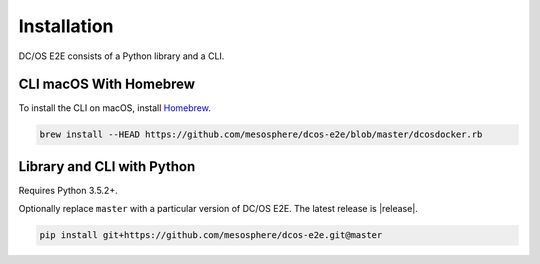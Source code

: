 Installation
------------

DC/OS E2E consists of a Python library and a CLI.

CLI macOS With Homebrew
~~~~~~~~~~~~~~~~~~~~~~~

To install the CLI on macOS, install `Homebrew`_.

.. code:: sh

    brew install --HEAD https://github.com/mesosphere/dcos-e2e/blob/master/dcosdocker.rb

Library and CLI with Python
~~~~~~~~~~~~~~~~~~~~~~~~~~~

Requires Python 3.5.2+.

Optionally replace ``master`` with a particular version of DC/OS E2E.
The latest release is |release|.

.. code:: sh

    pip install git+https://github.com/mesosphere/dcos-e2e.git@master

.. _Homebrew: https://brew.sh
